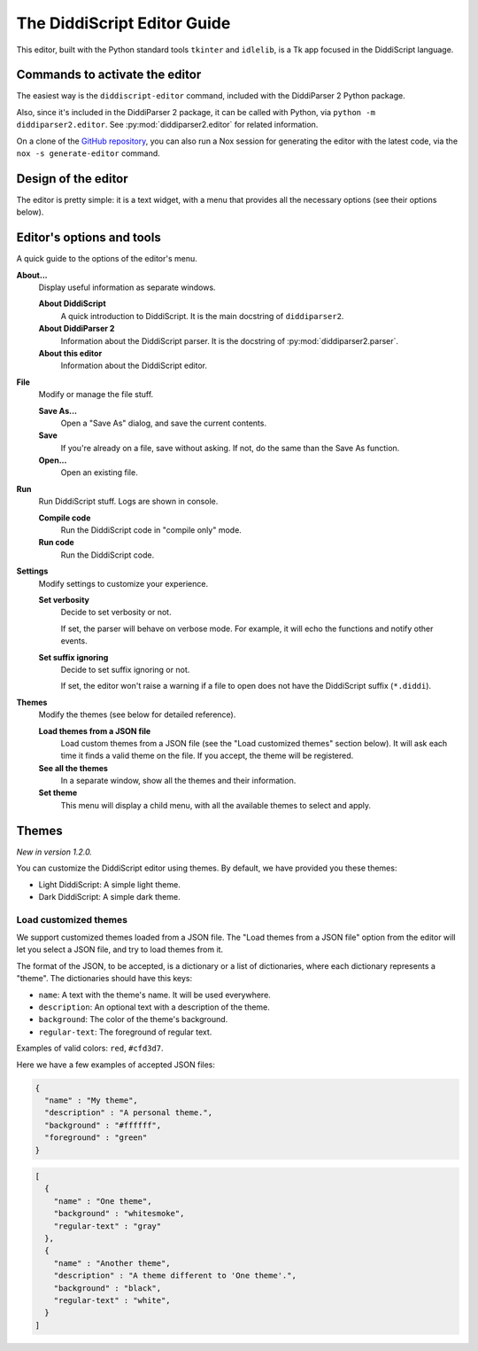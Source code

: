 .. _editor-guide:

The DiddiScript Editor Guide
============================

This editor, built with the Python standard tools ``tkinter``
and ``idlelib``, is a Tk app focused in the DiddiScript language.

Commands to activate the editor
-------------------------------

The easiest way is the ``diddiscript-editor`` command,
included with the DiddiParser 2 Python package.

Also, since it's included in the DiddiParser 2 package, it
can be called with Python, via ``python -m diddiparser2.editor``. See
:py:mod:`diddiparser2.editor` for related information.

On a clone of the `GitHub repository <https://github.com/DiddiLeija/diddiparser2>`_,
you can also run a Nox session for generating the editor with the
latest code, via the ``nox -s generate-editor`` command.

Design of the editor
--------------------

The editor is pretty simple: it is a text widget, with a
menu that provides all the necessary options (see their options
below).

Editor's options and tools
--------------------------

A quick guide to the options of the editor's menu.

**About...**
  Display useful information as separate windows.

  **About DiddiScript**
    A quick introduction to DiddiScript. It is the main docstring
    of ``diddiparser2``.

  **About DiddiParser 2**
    Information about the DiddiScript parser. It is the docstring
    of :py:mod:`diddiparser2.parser`.

  **About this editor**
    Information about the DiddiScript editor.

**File**
  Modify or manage the file stuff.

  **Save As...**
    Open a "Save As" dialog, and save the current contents.

  **Save**
    If you're already on a file, save without asking. If not,
    do the same than the Save As function.

  **Open...**
    Open an existing file.

**Run**
  Run DiddiScript stuff. Logs are shown in console.

  **Compile code**
    Run the DiddiScript code in "compile only" mode.

  **Run code**
    Run the DiddiScript code.

**Settings**
  Modify settings to customize your experience.

  **Set verbosity**
    Decide to set verbosity or not.

    If set, the parser will behave on verbose mode.
    For example, it will echo the functions and notify
    other events.

  **Set suffix ignoring**
    Decide to set suffix ignoring or not.

    If set, the editor won't raise a warning if a file to
    open does not have the DiddiScript suffix (``*.diddi``).

**Themes**
  Modify the themes (see below for detailed reference).

  **Load themes from a JSON file**
    Load custom themes from a JSON file (see the
    "Load customized themes" section below). It will ask each
    time it finds a valid theme on the file. If you accept, the
    theme will be registered.

  **See all the themes**
    In a separate window, show all the themes and their information.

  **Set theme**
    This menu will display a child menu, with all the available
    themes to select and apply.

Themes
------

*New in version 1.2.0.*

You can customize the DiddiScript editor using themes. By default,
we have provided you these themes:

* Light DiddiScript: A simple light theme.

* Dark DiddiScript: A simple dark theme.

Load customized themes
^^^^^^^^^^^^^^^^^^^^^^

We support customized themes loaded from a JSON file. The
"Load themes from a JSON file" option from the editor will
let you select a JSON file, and try to load themes from it.

The format of the JSON, to be accepted, is a dictionary or
a list of dictionaries, where each dictionary represents a
"theme". The dictionaries should have this keys:

* ``name``: A text with the theme's name. It will be used everywhere.

* ``description``: An optional text with a description of the theme.
* ``background``: The color of the theme's background.
* ``regular-text``: The foreground of regular text.

Examples of valid colors: ``red``, ``#cfd3d7``.

Here we have a few examples of accepted JSON files:

.. code-block:: json

    {
      "name" : "My theme",
      "description" : "A personal theme.",
      "background" : "#ffffff",
      "foreground" : "green"
    }

.. code-block:: json

    [
      {
        "name" : "One theme",
        "background" : "whitesmoke",
        "regular-text" : "gray"
      },
      {
        "name" : "Another theme",
        "description" : "A theme different to 'One theme'.",
        "background" : "black",
        "regular-text" : "white",
      }
    ]
